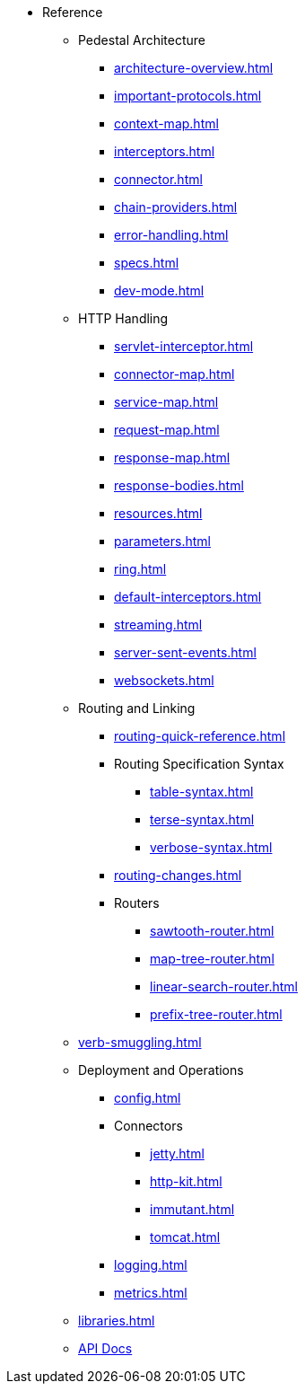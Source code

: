 // This needs to be manually updated when new pages are added, or pages are renamed or deleted.
* Reference
** Pedestal Architecture
*** xref:architecture-overview.adoc[]
*** xref:important-protocols.adoc[]
*** xref:context-map.adoc[]
*** xref:interceptors.adoc[]
*** xref:connector.adoc[]
*** xref:chain-providers.adoc[]
*** xref:error-handling.adoc[]
*** xref:specs.adoc[]
*** xref:dev-mode.adoc[]

** HTTP Handling
*** xref:servlet-interceptor.adoc[]
*** xref:connector-map.adoc[]
*** xref:service-map.adoc[]
*** xref:request-map.adoc[]
*** xref:response-map.adoc[]
*** xref:response-bodies.adoc[]
*** xref:resources.adoc[]
*** xref:parameters.adoc[]
*** xref:ring.adoc[]
*** xref:default-interceptors.adoc[]
*** xref:streaming.adoc[]
*** xref:server-sent-events.adoc[]
*** xref:websockets.adoc[]

** Routing and Linking
*** xref:routing-quick-reference.adoc[]
*** Routing Specification Syntax
**** xref:table-syntax.adoc[]
**** xref:terse-syntax.adoc[]
**** xref:verbose-syntax.adoc[]
*** xref:routing-changes.adoc[]
*** Routers
**** xref:sawtooth-router.adoc[]
**** xref:map-tree-router.adoc[]
**** xref:linear-search-router.adoc[]
**** xref:prefix-tree-router.adoc[]
** xref:verb-smuggling.adoc[]

** Deployment and Operations
*** xref:config.adoc[]
*** Connectors
**** xref:jetty.adoc[]
**** xref:http-kit.adoc[]
**** xref:immutant.adoc[]
**** xref:tomcat.adoc[]
*** xref:logging.adoc[]
*** xref:metrics.adoc[]

** xref:libraries.adoc[]
** link:{api_doc_root}[API Docs]


